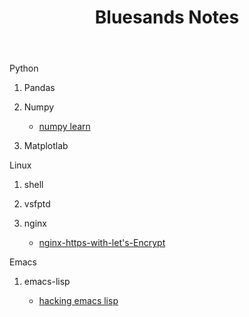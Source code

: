 #+TITLE: Bluesands Notes

**** Python
***** Pandas
***** Numpy
     + [[./numpy-learn.html][numpy learn]]
***** Matplotlab
**** Linux
***** shell
***** vsfptd
***** nginx
      + [[./nginx-https-with-let's-Encrypt.html][nginx-https-with-let's-Encrypt]]
**** Emacs
***** emacs-lisp
      + [[./hacking-emacs-lisp.html][hacking emacs lisp]]
